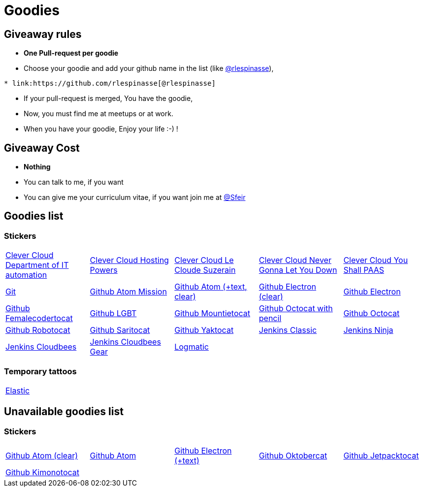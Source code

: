 = Goodies

== Giveaway rules

* **One Pull-request per goodie**
* Choose your goodie and add your github name in the list (like link:https://github.com/rlespinasse[@rlespinasse]),

[source,asciidoc]
----
* link:https://github.com/rlespinasse[@rlespinasse]
----

* If your pull-request is merged, You have the goodie,
* Now, you must find me at meetups or at work.
* When you have your goodie, Enjoy your life :-) !

== Giveaway Cost

* **Nothing**
* You can talk to me, if you want
* You can give me your curriculum vitae, if you want join me at link:https://github.com/Sfeir[@Sfeir]

== Goodies list

=== Stickers

[cols="a,a,a,a,a", width="100%"]
|===
|link:stickers/clevercloud-departmentofitautomation.adoc[Clever Cloud Department of IT automation]
|link:stickers/clevercloud-hostingpowers.adoc[Clever Cloud Hosting Powers]
|link:stickers/clevercloud-lecloudesuzerain.adoc[Clever Cloud Le Cloude Suzerain]
|link:stickers/clevercloud-nevergonnaletyoudown.adoc[Clever Cloud Never Gonna Let You Down]
|link:stickers/clevercloud-youshallpaas.adoc[Clever Cloud You Shall PAAS]
|link:stickers/git.adoc[Git]
|link:stickers/github-atom-mission.adoc[Github Atom Mission]
|link:stickers/github-atom-text-clear.adoc[Github Atom (+text, clear)]
|link:stickers/github-electron-clear.adoc[Github Electron (clear)]
|link:stickers/github-electron.adoc[Github Electron]
|link:stickers/github-femalecodertocat.adoc[Github Femalecodertocat]
|link:stickers/github-lgbt.adoc[Github LGBT]
|link:stickers/github-mountietocat.adoc[Github Mountietocat]
|link:stickers/github-octocat-with-pencil.adoc[Github Octocat with pencil]
|link:stickers/github-octocat.adoc[Github Octocat]
|link:stickers/github-robotocat.adoc[Github Robotocat]
|link:stickers/github-saritocat.adoc[Github Saritocat]
|link:stickers/github-yaktocat.adoc[Github Yaktocat]
|link:stickers/jenkins-classic.adoc[Jenkins Classic]
|link:stickers/jenkins-ninja.adoc[Jenkins Ninja]
|link:stickers/jenkins-cloudbees.adoc[Jenkins Cloudbees]
|link:stickers/jenkins-cloudbees-gear.adoc[Jenkins Cloudbees Gear]
|link:stickers/logmatic.adoc[Logmatic]
|
|
|===

=== Temporary tattoos

[cols="a", width="100%"]
|===
|link:tattoos/elastic.adoc[Elastic]
|===

== Unavailable goodies list

=== Stickers

[cols="a,a,a,a,a", width="100%"]
|===
|link:stickers/github-atom-clear.adoc[Github Atom (clear)]
|link:stickers/github-atom.adoc[Github Atom]
|link:stickers/github-electron-text.adoc[Github Electron (+text)]
|link:stickers/github-oktobercat.adoc[Github Oktobercat]
|link:stickers/github-jetpacktocat.adoc[Github Jetpacktocat]
|link:stickers/github-kimonotocat.adoc[Github Kimonotocat]
|
|
|
|
|===
